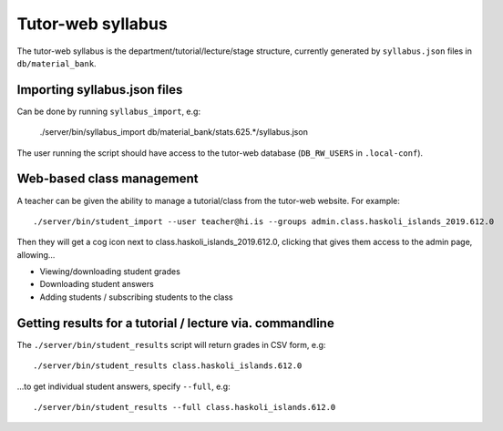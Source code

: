 Tutor-web syllabus
******************

The tutor-web syllabus is the department/tutorial/lecture/stage structure,
currently generated by ``syllabus.json`` files in ``db/material_bank``.

Importing syllabus.json files
=============================

Can be done by running ``syllabus_import``, e.g:

    ./server/bin/syllabus_import db/material_bank/stats.625.*/syllabus.json

The user running the script should have access to the tutor-web database
(``DB_RW_USERS`` in ``.local-conf``).

Web-based class management
==========================

A teacher can be given the ability to manage a tutorial/class from the
tutor-web website. For example::

    ./server/bin/student_import --user teacher@hi.is --groups admin.class.haskoli_islands_2019.612.0

Then they will get a cog icon next to class.haskoli_islands_2019.612.0,
clicking that gives them access to the admin page, allowing...

* Viewing/downloading student grades
* Downloading student answers
* Adding students / subscribing students to the class

Getting results for a tutorial / lecture via. commandline
=========================================================

The ``./server/bin/student_results`` script will return grades in CSV form, e.g::

    ./server/bin/student_results class.haskoli_islands.612.0

...to get individual student answers, specify ``--full``, e.g::

    ./server/bin/student_results --full class.haskoli_islands.612.0
